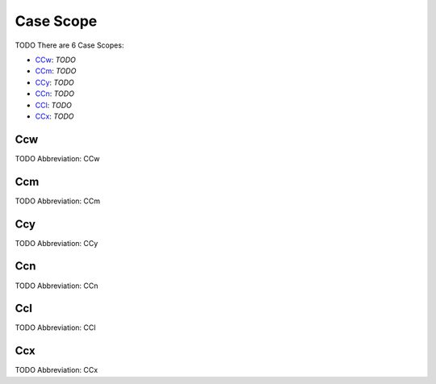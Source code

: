 
Case Scope
==========
TODO
There are 6 Case Scopes:

- CCw_: *TODO*
- CCm_: *TODO*
- CCy_: *TODO*
- CCn_: *TODO*
- CCl_: *TODO*
- CCx_: *TODO*





.. _CCw:
Ccw
---
TODO
Abbreviation: CCw

.. _CCm:
Ccm
---
TODO
Abbreviation: CCm

.. _CCy:
Ccy
---
TODO
Abbreviation: CCy

.. _CCn:
Ccn
---
TODO
Abbreviation: CCn

.. _CCl:
Ccl
---
TODO
Abbreviation: CCl

.. _CCx:
Ccx
---
TODO
Abbreviation: CCx


